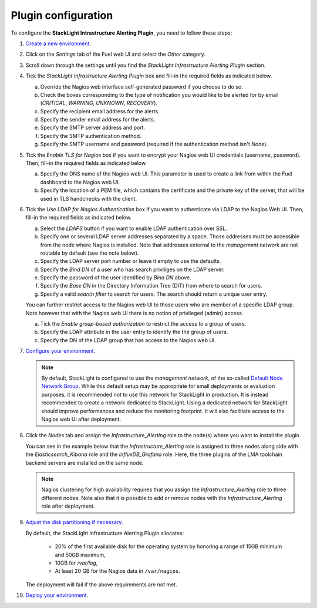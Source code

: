 .. _configure_plugin:

Plugin configuration
--------------------

To configure the **StackLight Intrastructure Alerting Plugin**, you need to follow these steps:

1. `Create a new environment
   <http://docs.openstack.org/developer/fuel-docs/userdocs/fuel-user-guide/create-environment/start-create-env.html>`_.

2. Click on the *Settings* tab of the Fuel web UI and select the *Other* category.

3. Scroll down through the settings until you find the *StackLight Infrastructure
   Alerting Plugin* section.

4. Tick the *StackLight Infrastructure Alerting Plugin* box and fill-in the required
   fields as indicated below.

   .. image:: ../images/lma_infrastructure_alerting_settings.png
      :width: 800
      :align: center

   a. Override the Nagios web interface self-generated password if you choose to do so.
   #. Check the boxes corresponding to the type of notification you would
      like to be alerted for by email (*CRITICAL*, *WARNING*, *UNKNOWN*, *RECOVERY*).
   #. Specify the recipient email address for the alerts.
   #. Specify the sender email address for the alerts.
   #. Specify the SMTP server address and port.
   #. Specify the SMTP authentication method.
   #. Specify the SMTP username and password (required if the authentication
      method isn't *None*).

5. Tick the *Enable TLS for Nagios* box if you want to encrypt your
   Nagios web UI credentials (username, password). Then, fill-in the required
   fields as indicated below.

   .. image:: ../images/tls_settings.png
      :width: 800
      :align: center

   a. Specify the DNS name of the Nagios web UI. This parameter is used
      to create a link from within the Fuel dashboard to the Nagios web UI.
   #. Specify the location of a PEM file, which contains the certificate
      and the private key of the server, that will be used in TLS handchecks
      with the client.

6. Tick the *Use LDAP for Nagios Authentication* box if you want to authenticate
   via LDAP to the Nagios Web UI. Then, fill-in the required fields as indicated below.

   .. image:: ../images/ldap_auth.png
      :width: 800
      :align: center

   a. Select the *LDAPS* button if you want to enable LDAP authentication
      over SSL.
   #. Specify one or several LDAP server addresses separated by a space. Those
      addresses must be accessible from the node where Nagios is installed.
      Note that addresses external to the *management network* are not routable
      by default (see the note below).
   #. Specify the LDAP server port number or leave it empty to use the defaults.
   #. Specify the *Bind DN* of a user who has search priviliges on the LDAP server.
   #. Specify the password of the user identified by *Bind DN* above.
   #. Specify the *Base DN* in the Directory Information Tree (DIT) from where
      to search for users.
   #. Specify a valid *search filter* to search for users. The search should
      return a unique user entry.

   You can further restrict access to the Nagios web UI to those users who
   are member of a specific LDAP group. Note however that with the Nagios
   web UI there is no notion of privileged (admin) access.

   a. Tick the *Enable group-based authorization* to restrict the access to
      a group of users.
   #. Specify the LDAP attribute in the user entry to identify the
      the group of users.
   #. Specify the DN of the LDAP group that has access to the Nagios web UI.

7. `Configure your environment
   <http://docs.openstack.org/developer/fuel-docs/userdocs/fuel-user-guide/configure-environment.html>`_.

   .. note:: By default, StackLight is configured to use the *management network*,
      of the so-called `Default Node Network Group
      <http://docs.openstack.org/developer/fuel-docs/userdocs/fuel-user-guide/configure-environment/network-settings.html>`_.
      While this default setup may be appropriate for small deployments or
      evaluation purposes, it is recommended not to use this network
      for StackLight in production. It is instead recommended to create a network
      dedicated to StackLight. Using a dedicated network for StackLight should
      improve performances and reduce the monitoring footprint.
      It will also facilitate access to the Nagios web UI
      after deployment.

8. Click the *Nodes* tab and assign the *Infrastructure_Alerting* role
   to the node(s) where you want to install the plugin.

   You can see in the example below that the *Infrastructure_Alerting*
   role is assigned to three nodes along side with the
   *Elasticsearch_Kibana* role and the *InfluxDB_Grafana* role.
   Here, the three plugins of the LMA toolchain backend servers are
   installed on the same node.

   .. image:: ../images/lma_infrastructure_alerting_role.png
      :width: 800
      :align: center

   .. note:: Nagios clustering for high availability requires that you assign
      the *Infrastructure_Alerting* role to three different nodes.
      Note also that it is possible to add or remove nodes with the
      *Infrastructure_Alerting* role after deployment.

9. `Adjust the disk partitioning if necessary
   <http://docs.openstack.org/developer/fuel-docs/userdocs/fuel-user-guide/configure-environment/customize-partitions.html>`_.

   By default, the StackLight Infrastructure Alerting Plugin allocates:

     * 20% of the first available disk for the operating system
       by honoring a range of 15GB minimum and 50GB maximum,
     * 10GB for */var/log*,
     * At least 20 GB for the Nagios data in ``/var/nagios``.

   The deployment will fail if the above requirements are not met.

10. `Deploy your environment
    <http://docs.openstack.org/developer/fuel-docs/userdocs/fuel-user-guide/deploy-environment.html>`_.